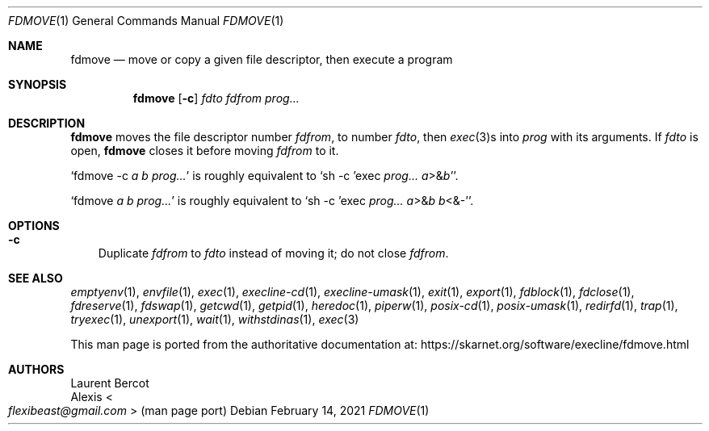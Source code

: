 .Dd February 14, 2021
.Dt FDMOVE 1
.Os
.Sh NAME
.Nm fdmove
.Nd move or copy a given file descriptor, then execute a program
.Sh SYNOPSIS
.Nm
.Op Fl c
.Ar fdto
.Ar fdfrom
.Ar prog...
.Sh DESCRIPTION
.Nm
moves the file descriptor number
.Ar fdfrom ,
to number
.Ar fdto ,
then
.Xr exec 3 Ns s
into
.Ar prog
with its arguments.
If
.Ar fdto
is open,
.Nm
closes it before moving
.Ar fdfrom
to it.
.Pp
.Ql fdmove -c Ar a Ar b Ar prog...
is roughly equivalent to
.Ql sh -c 'exec Ar prog... Ar a Ns >& Ns Ar b' .
.Pp
.Ql fdmove Ar a Ar b Ar prog...
is roughly equivalent to
.Ql sh -c 'exec Ar prog... Ar a Ns >& Ns Ar b Ar b Ns <&-' .
.Sh OPTIONS
.Bl -tag -width x
.It Fl c
Duplicate
.Ar fdfrom
to
.Ar fdto
instead of moving it; do not close
.Ar fdfrom .
.El
.Sh SEE ALSO
.Xr emptyenv 1 ,
.Xr envfile 1 ,
.Xr exec 1 ,
.Xr execline-cd 1 ,
.Xr execline-umask 1 ,
.Xr exit 1 ,
.Xr export 1 ,
.Xr fdblock 1 ,
.Xr fdclose 1 ,
.Xr fdreserve 1 ,
.Xr fdswap 1 ,
.Xr getcwd 1 ,
.Xr getpid 1 ,
.Xr heredoc 1 ,
.Xr piperw 1 ,
.Xr posix-cd 1 ,
.Xr posix-umask 1 ,
.Xr redirfd 1 ,
.Xr trap 1 ,
.Xr tryexec 1 ,
.Xr unexport 1 ,
.Xr wait 1 ,
.Xr withstdinas 1 ,
.Xr exec 3
.Pp
This man page is ported from the authoritative documentation at:
.Lk https://skarnet.org/software/execline/fdmove.html
.Sh AUTHORS
.An Laurent Bercot
.An Alexis Ao Mt flexibeast@gmail.com Ac (man page port)
